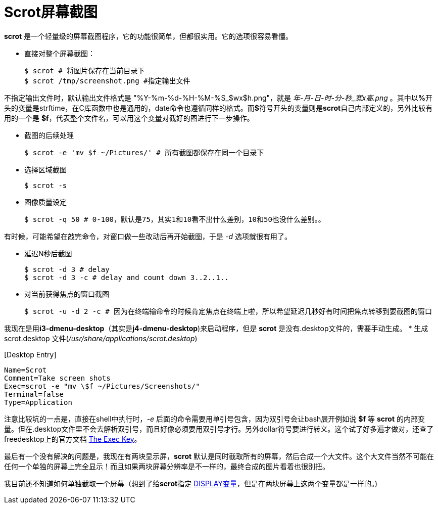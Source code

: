 = Scrot屏幕截图

**scrot** 是一个轻量级的屏幕截图程序，它的功能很简单，但都很实用。它的选项很容易看懂。

* 直接对整个屏幕截图：
[source, bash]
$ scrot # 将图片保存在当前目录下
$ scrot /tmp/screenshot.png #指定输出文件

不指定输出文件时，默认输出文件格式是 "%Y-%m-%d-%H-%M-%S_$wx$h.png"，就是 _年-月-日-时-分-秒_宽x高.png_ 。其中以**%**开头的变量是strftime，在C库函数中也是通用的，date命令也遵循同样的格式。而**$**符号开头的变量则是**scrot**自己内部定义的，另外比较有用的一个是 **$f**，代表整个文件名，可以用这个变量对截好的图进行下一步操作。

* 截图的后续处理
[source, bash]
$ scrot -e 'mv $f ~/Pictures/' # 所有截图都保存在同一个目录下

* 选择区域截图
[source, bash]
$ scrot -s

* 图像质量设定
[source, bash]
$ scrot -q 50 # 0-100，默认是75，其实1和10看不出什么差别，10和50也没什么差别。。

有时候，可能希望在敲完命令，对窗口做一些改动后再开始截图，于是 _-d_ 选项就很有用了。

* 延迟N秒后截图
[source, bash]
$ scrot -d 3 # delay
$ scrot -d 3 -c # delay and count down 3..2..1..

* 对当前获得焦点的窗口截图
[source, bash]
$ scrot -u -d 2 -c # 因为在终端输命令的时候肯定焦点在终端上啦，所以希望延迟几秒好有时间把焦点转移到要截图的窗口

我现在是用**i3-dmenu-desktop**（其实是**j4-dmenu-desktop**)来启动程序，但是 **scrot** 是没有.desktop文件的，需要手动生成。
* 生成 scrot.desktop 文件(_/usr/share/applications/scrot.desktop_)


&#91;Desktop Entry&#93;
[source, bash]
Name=Scrot
Comment=Take screen shots
Exec=scrot -e "mv \$f ~/Pictures/Screenshots/"
Terminal=false
Type=Application

注意比较坑的一点是，直接在shell中执行时，_-e_ 后面的命令需要用单引号包含，因为双引号会让bash展开例如说 **$f** 等 **scrot** 的内部变量。但在.desktop文件里不会去解析双引号，而且好像必须要用双引号才行。另外dollar符号要进行转义。这个试了好多遍才做对，还查了freedesktop上的官方文档 http://standards.freedesktop.org/desktop-entry-spec/latest/ar01s06.html[The Exec Key]。

最后有一个没有解决的问题是，我现在有两块显示屏，**scrot** 默认是同时截取所有的屏幕，然后合成一个大文件。这个大文件当然不可能在任何一个单独的屏幕上完全显示！而且如果两块屏幕分辨率是不一样的，最终合成的图片看着也很别扭。

我目前还不知道如何单独截取一个屏幕（想到了给**scrot**指定 http://askubuntu.com/questions/432255/what-is-display-environment-variable[DISPLAY变量]，但是在两块屏幕上这两个变量都是一样的。)
